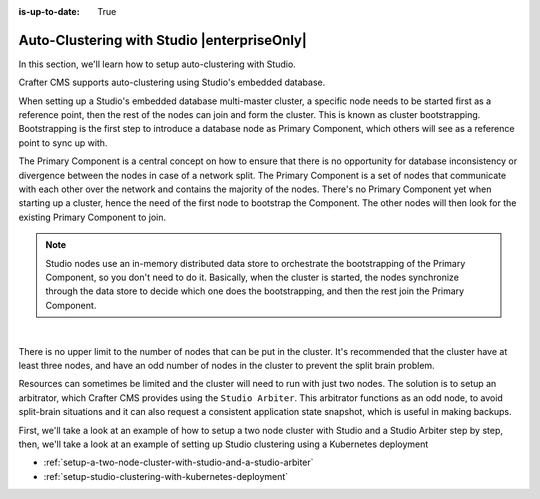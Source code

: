 :is-up-to-date: True

.. index:: Auto-Clustering with Studio, Studio's Embedded Database Multi-master Cluster

.. _autoclustering-with-studio:

============================================
Auto-Clustering with Studio |enterpriseOnly|
============================================


In this section, we'll learn how to setup auto-clustering with Studio.

Crafter CMS supports auto-clustering using Studio's embedded database.

.. image:: /_static/images/system-admin/studio-autoclustering.png
   :alt: Crafter CMS Auto-clustering of Studio Enterprise
   :width: 100%
   :align: center

When setting up a Studio's embedded database multi-master cluster, a specific node needs to be started first as a 
reference point, then the rest of the nodes can join and form the cluster. This is known as cluster bootstrapping. 
Bootstrapping is the first step to introduce a database node as Primary Component, which others will see as a reference 
point to sync up with.

The Primary Component is a central concept on how to ensure that there is no opportunity for database inconsistency or 
divergence between the nodes in case of a network split. The Primary Component is a set of nodes that communicate 
with each other over the network and contains the majority of the nodes. There's no Primary Component yet when starting 
up a cluster, hence the need of the first node to bootstrap the Component. The other nodes will then look for the 
existing Primary Component to join.

.. note:: 
   Studio nodes use an in-memory distributed data store to orchestrate the bootstrapping of the Primary Component, so 
   you don't need to do it. Basically, when the cluster is started, the nodes synchronize through the data store to 
   decide which one does the bootstrapping, and then the rest join the Primary Component.

|

There is no upper limit to the number of nodes that can be put in the cluster. It's recommended that the cluster have 
at least three nodes, and have an odd number of nodes in the cluster to prevent the split brain problem.

Resources can sometimes be limited and the cluster will need to run with just two nodes. The solution is to setup an 
arbitrator, which Crafter CMS provides using the ``Studio Arbiter``. This arbitrator functions as an odd node, to 
avoid split-brain situations and it can also request a consistent application state snapshot, which is useful in 
making backups.

First, we'll take a look at an example of how to setup a two node cluster with Studio and a Studio Arbiter step by step, then, we'll take a look at an example of setting up Studio clustering using a Kubernetes deployment

* :ref:`setup-a-two-node-cluster-with-studio-and-a-studio-arbiter`
* :ref:`setup-studio-clustering-with-kubernetes-deployment`
